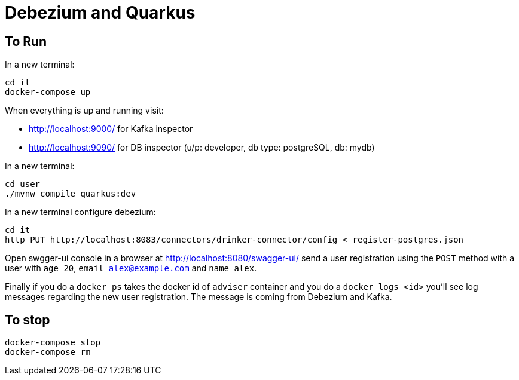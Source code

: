 = Debezium and Quarkus

== To Run

In a new terminal:

[source, shell-session]
----
cd it
docker-compose up
----

When everything is up and running visit:

* http://localhost:9000/ for Kafka inspector
* http://localhost:9090/ for DB inspector (u/p: developer, db type: postgreSQL, db: mydb)

In a new terminal:

[source, shell-session]
----
cd user
./mvnw compile quarkus:dev
----

In a new terminal configure debezium:

[source, shell-session]
----
cd it
http PUT http://localhost:8083/connectors/drinker-connector/config < register-postgres.json
----

Open swgger-ui console in a browser at http://localhost:8080/swagger-ui/ send a user registration using the `POST` method with a user with `age 20`, `email alex@example.com` and `name alex`.

Finally if you do a `docker ps` takes the docker id of `adviser` container and you do a `docker logs <id>` you'll see log messages regarding the new user registration. 
The message is coming from Debezium and Kafka.

== To stop

[source, shell-session]
----
docker-compose stop
docker-compose rm
----